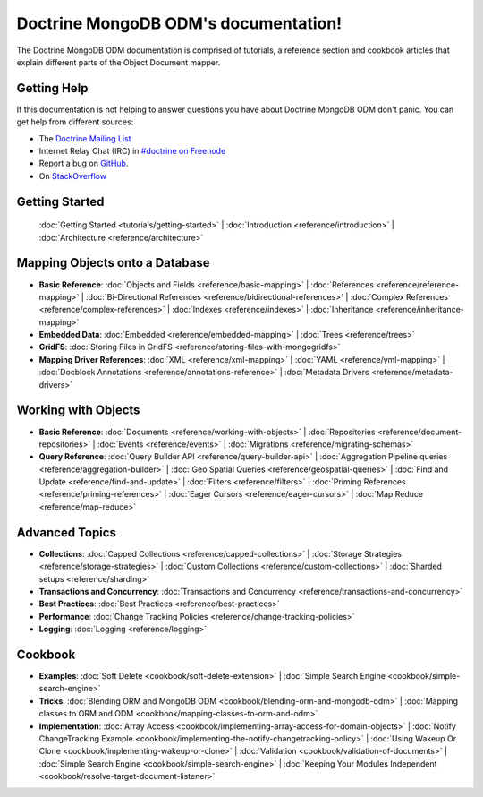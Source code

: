 Doctrine MongoDB ODM's documentation!
=====================================

The Doctrine MongoDB ODM documentation is comprised of tutorials, a reference section and
cookbook articles that explain different parts of the Object Document mapper.

Getting Help
------------

If this documentation is not helping to answer questions you have about
Doctrine MongoDB ODM don't panic. You can get help from different sources:

-  The `Doctrine Mailing List <http://groups.google.com/group/doctrine-user>`_
-  Internet Relay Chat (IRC) in `#doctrine on Freenode <irc://irc.freenode.net/doctrine>`_
-  Report a bug on `GitHub <https://github.com/doctrine/mongodb-odm/issues>`_.
-  On `StackOverflow <http://stackoverflow.com/questions/tagged/doctrine-odm>`_

Getting Started
---------------

  :doc:`Getting Started <tutorials/getting-started>` |
  :doc:`Introduction <reference/introduction>` |
  :doc:`Architecture <reference/architecture>`

Mapping Objects onto a Database
-------------------------------

* **Basic Reference**:
  :doc:`Objects and Fields <reference/basic-mapping>` |
  :doc:`References <reference/reference-mapping>` |
  :doc:`Bi-Directional References <reference/bidirectional-references>` |
  :doc:`Complex References <reference/complex-references>` |
  :doc:`Indexes <reference/indexes>` |
  :doc:`Inheritance <reference/inheritance-mapping>`

* **Embedded Data**:
  :doc:`Embedded <reference/embedded-mapping>` |
  :doc:`Trees <reference/trees>`

* **GridFS**:
  :doc:`Storing Files in GridFS <reference/storing-files-with-mongogridfs>`

* **Mapping Driver References**:
  :doc:`XML <reference/xml-mapping>` |
  :doc:`YAML <reference/yml-mapping>` |
  :doc:`Docblock Annotations <reference/annotations-reference>` |
  :doc:`Metadata Drivers <reference/metadata-drivers>`

Working with Objects
--------------------

* **Basic Reference**:
  :doc:`Documents <reference/working-with-objects>` |
  :doc:`Repositories <reference/document-repositories>` |
  :doc:`Events <reference/events>` |
  :doc:`Migrations <reference/migrating-schemas>`

* **Query Reference**:
  :doc:`Query Builder API <reference/query-builder-api>` |
  :doc:`Aggregation Pipeline queries <reference/aggregation-builder>` |
  :doc:`Geo Spatial Queries <reference/geospatial-queries>` |
  :doc:`Find and Update <reference/find-and-update>` |
  :doc:`Filters <reference/filters>` |
  :doc:`Priming References <reference/priming-references>` |
  :doc:`Eager Cursors <reference/eager-cursors>` |
  :doc:`Map Reduce <reference/map-reduce>`

Advanced Topics
---------------

* **Collections**:
  :doc:`Capped Collections <reference/capped-collections>` |
  :doc:`Storage Strategies <reference/storage-strategies>` |
  :doc:`Custom Collections <reference/custom-collections>` |
  :doc:`Sharded setups <reference/sharding>`

* **Transactions and Concurrency**:
  :doc:`Transactions and Concurrency <reference/transactions-and-concurrency>`

* **Best Practices**:
  :doc:`Best Practices <reference/best-practices>`

* **Performance**:
  :doc:`Change Tracking Policies <reference/change-tracking-policies>`

* **Logging**:
  :doc:`Logging <reference/logging>`

Cookbook
--------

* **Examples**:
  :doc:`Soft Delete <cookbook/soft-delete-extension>` |
  :doc:`Simple Search Engine <cookbook/simple-search-engine>`

* **Tricks**:
  :doc:`Blending ORM and MongoDB ODM <cookbook/blending-orm-and-mongodb-odm>` |
  :doc:`Mapping classes to ORM and ODM <cookbook/mapping-classes-to-orm-and-odm>`

* **Implementation**:
  :doc:`Array Access <cookbook/implementing-array-access-for-domain-objects>` |
  :doc:`Notify ChangeTracking Example <cookbook/implementing-the-notify-changetracking-policy>` |
  :doc:`Using Wakeup Or Clone <cookbook/implementing-wakeup-or-clone>` |
  :doc:`Validation <cookbook/validation-of-documents>` |
  :doc:`Simple Search Engine <cookbook/simple-search-engine>` |
  :doc:`Keeping Your Modules Independent <cookbook/resolve-target-document-listener>`

